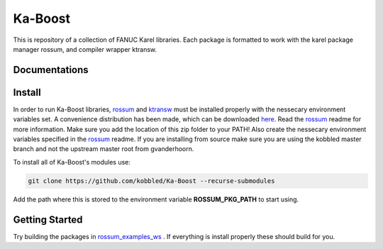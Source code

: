 *********
Ka-Boost
*********

This is repository of a collection of FANUC Karel libraries. 
Each package is formatted to work with the karel package manager 
rossum, and compiler wrapper ktransw.


Documentations
================

Install
================

.. _rossum: https://github.com/kobbled/rossum
.. _ktransw: https://github.com/kobbled/ktransw_py
.. _here: https://github.com/kobbled/rossum/releases
.. _TP-Plus: https://github.com/kobbled/tp_plus

In order to run Ka-Boost libraries, `rossum`_ and `ktransw`_ must be installed
properly with the nessecary environment variables set. A convenience distribution
has been made, which can be downloaded `here`_. Read the `rossum`_ readme for more information.
Make sure you add the location of this zip folder to your PATH! Also create the nessecary
environment variables specified in the `rossum`_ readme. If you are installing from source make 
sure you are using the kobbled master branch and not the upstream master root from gvanderhoorn.  

To install all of Ka-Boost's modules use:

.. code-block:: sh

    git clone https://github.com/kobbled/Ka-Boost --recurse-submodules

Add the path where this is stored to the environment variable **ROSSUM_PKG_PATH** to start using.

Getting Started
==================

.. _rossum_examples_ws: https://github.com/kobbled/rossum_example_ws

Try building the packages in `rossum_examples_ws`_ . If everything is install properly
these should build for you.
